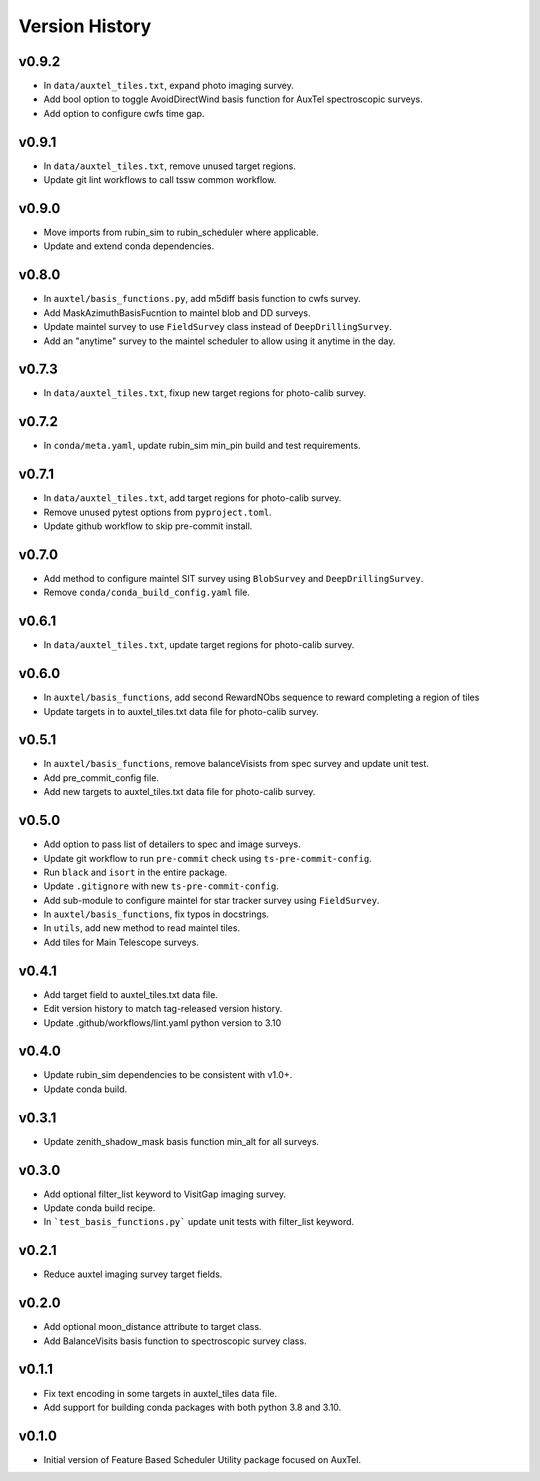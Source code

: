 .. _Version_History:

===============
Version History
===============

v0.9.2
------
* In ``data/auxtel_tiles.txt``, expand photo imaging survey.
* Add bool option to toggle AvoidDirectWind basis function for AuxTel spectroscopic surveys.
* Add option to configure cwfs time gap. 

v0.9.1
------
* In ``data/auxtel_tiles.txt``, remove unused target regions.
* Update git lint workflows to call tssw common workflow. 

v0.9.0
------
* Move imports from rubin_sim to rubin_scheduler where applicable.
* Update and extend conda dependencies.

v0.8.0
------

* In ``auxtel/basis_functions.py``, add m5diff basis function to cwfs survey.
* Add MaskAzimuthBasisFucntion to maintel blob and DD surveys.
* Update maintel survey to use ``FieldSurvey`` class instead of ``DeepDrillingSurvey``.
* Add an "anytime" survey to the maintel scheduler to allow using it anytime in the day.

v0.7.3
------

* In ``data/auxtel_tiles.txt``, fixup new target regions for photo-calib survey.

v0.7.2
------

* In ``conda/meta.yaml``, update rubin_sim min_pin build and test requirements.

v0.7.1
------

* In ``data/auxtel_tiles.txt``, add target regions for photo-calib survey.
* Remove unused pytest options from ``pyproject.toml``.
* Update github workflow to skip pre-commit install.

v0.7.0
------

* Add method to configure maintel SIT survey using ``BlobSurvey`` and ``DeepDrillingSurvey``.
* Remove ``conda/conda_build_config.yaml`` file. 

v0.6.1
------

* In ``data/auxtel_tiles.txt``, update target regions for photo-calib survey.

v0.6.0
------

* In ``auxtel/basis_functions``, add second RewardNObs sequence to reward completing a region of tiles
* Update targets in to auxtel_tiles.txt data file for photo-calib survey. 


v0.5.1
------

* In ``auxtel/basis_functions``, remove balanceVisists from spec survey and update unit test. 
* Add pre_commit_config file. 
* Add new targets to auxtel_tiles.txt data file for photo-calib survey. 

v0.5.0
------

* Add option to pass list of detailers to spec and image surveys.
* Update git workflow to run ``pre-commit`` check using ``ts-pre-commit-config``.
* Run ``black`` and ``isort`` in the entire package.
* Update ``.gitignore`` with new ``ts-pre-commit-config``.
* Add sub-module to configure maintel for star tracker survey using ``FieldSurvey``.
* In ``auxtel/basis_functions``, fix typos in docstrings.
* In ``utils``, add new method to read maintel tiles.
* Add tiles for Main Telescope surveys.

v0.4.1
------

* Add target field to auxtel_tiles.txt data file.
* Edit version history to match tag-released version history.  
* Update .github/workflows/lint.yaml python version to 3.10

v0.4.0
------

* Update rubin_sim dependencies to be consistent with v1.0+.
* Update conda build.

v0.3.1
------

* Update zenith_shadow_mask basis function min_alt for all surveys.

v0.3.0
------

* Add optional filter_list keyword to VisitGap imaging survey.
* Update conda build recipe.
* In ```test_basis_functions.py``` update unit tests with filter_list keyword.

v0.2.1
------

* Reduce auxtel imaging survey target fields.

v0.2.0
------

* Add optional moon_distance attribute to target class.
* Add BalanceVisits basis function to spectroscopic survey class.

v0.1.1
------

* Fix text encoding in some targets in auxtel_tiles data file.
* Add support for building conda packages with both python 3.8 and 3.10.

v0.1.0
------

* Initial version of Feature Based Scheduler Utility package focused on AuxTel.
